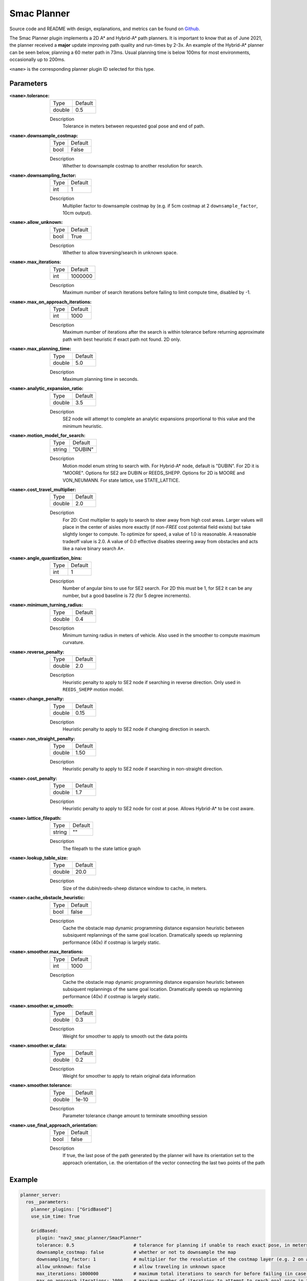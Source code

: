 .. _configuring_smac_planner:

Smac Planner
############

Source code and README with design, explanations, and metrics can be found on Github_.

.. _Github: https://github.com/ros-planning/navigation2/tree/main/nav2_smac_planner

The Smac Planner plugin implements a 2D A* and Hybrid-A* path planners.
It is important to know that as of June 2021, the planner received a **major** update improving path quality and run-times by 2-3x.
An example of the Hybrid-A* planner can be seen below, planning a 60 meter path in 73ms. Usual planning time is below 100ms for most environments, occasionally up to 200ms.

.. image:: smac/path.png
    :width: 640px
    :align: center
    :alt: Path generated by the Hybrid-A* planner


``<name>`` is the corresponding planner plugin ID selected for this type.

Parameters
**********

:``<name>``.tolerance:

  ============== =======
  Type           Default
  -------------- -------
  double         0.5  
  ============== =======

  Description
    Tolerance in meters between requested goal pose and end of path.

:``<name>``.downsample_costmap:

  ==== =======
  Type Default                                                   
  ---- -------
  bool False            
  ==== =======

  Description
    Whether to downsample costmap to another resolution for search.

:``<name>``.downsampling_factor:

  ==== =======
  Type Default                                                   
  ---- -------
  int  1            
  ==== =======

  Description
    Multiplier factor to downsample costmap by (e.g. if 5cm costmap at 2 ``downsample_factor``, 10cm output).

:``<name>``.allow_unknown:

  ==== =======
  Type Default                                                   
  ---- -------
  bool True            
  ==== =======

  Description
    Whether to allow traversing/search in unknown space.

:``<name>``.max_iterations:

  ==== =======
  Type Default                                                   
  ---- -------
  int  1000000            
  ==== =======

  Description
    Maximum number of search iterations before failing to limit compute time, disabled by -1.

:``<name>``.max_on_approach_iterations:

  ==== =======
  Type Default                                                   
  ---- -------
  int  1000            
  ==== =======

  Description
    Maximum number of iterations after the search is within tolerance before returning approximate path with best heuristic if exact path not found. 2D only.

:``<name>``.max_planning_time:

  ====== =======
  Type   Default                                                   
  ------ -------
  double  5.0            
  ====== =======

  Description
    Maximum planning time in seconds.

:``<name>``.analytic_expansion_ratio:

  ====== =======
  Type   Default                                                   
  ------ -------
  double 3.5            
  ====== =======

  Description
    SE2 node will attempt to complete an analytic expansions proportional to this value and the minimum heuristic.

:``<name>``.motion_model_for_search:

  ====== =======
  Type   Default                                                   
  ------ -------
  string "DUBIN"            
  ====== =======

  Description
    Motion model enum string to search with. For Hybrid-A* node, default is "DUBIN". For 2D it is "MOORE". Options for SE2 are DUBIN or REEDS_SHEPP. Options for 2D is MOORE and VON_NEUMANN. For state lattice, use STATE_LATTICE.

:``<name>``.cost_travel_multiplier:

  ====== =======
  Type   Default                                                   
  ------ -------
  double 2.0            
  ====== =======

  Description
    For 2D: Cost multiplier to apply to search to steer away from high cost areas. Larger values will place in the center of aisles more exactly (if non-`FREE` cost potential field exists) but take slightly longer to compute. To optimize for speed, a value of 1.0 is reasonable. A reasonable tradeoff value is 2.0. A value of 0.0 effective disables steering away from obstacles and acts like a naive binary search A*.


:``<name>``.angle_quantization_bins:

  ==== =======
  Type Default                                                   
  ---- -------
  int  1            
  ==== =======

  Description
    Number of angular bins to use for SE2 search. For 2D this must be 1, for SE2 it can be any number, but a good baseline is 72 (for 5 degree increments).

:``<name>``.minimum_turning_radius:

  ====== =======
  Type   Default                                                   
  ------ -------
  double 0.4          
  ====== =======

  Description
    Minimum turning radius in meters of vehicle. Also used in the smoother to compute maximum curvature.

:``<name>``.reverse_penalty:

  ====== =======
  Type   Default                                                   
  ------ -------
  double 2.0          
  ====== =======

  Description
    Heuristic penalty to apply to SE2 node if searching in reverse direction. Only used in ``REEDS_SHEPP`` motion model.

:``<name>``.change_penalty:

  ====== =======
  Type   Default                                                   
  ------ -------
  double 0.15          
  ====== =======

  Description
    Heuristic penalty to apply to SE2 node if changing direction in search.

:``<name>``.non_straight_penalty:

  ====== =======
  Type   Default                                                   
  ------ -------
  double 1.50         
  ====== =======

  Description
    Heuristic penalty to apply to SE2 node if searching in non-straight direction.

:``<name>``.cost_penalty:

  ====== =======
  Type   Default                                                   
  ------ -------
  double 1.7         
  ====== =======

  Description
    Heuristic penalty to apply to SE2 node for cost at pose. Allows Hybrid-A* to be cost aware.

:``<name>``.lattice_filepath:

  ====== =======
  Type   Default                                                   
  ------ -------
  string ""         
  ====== =======

  Description
    The filepath to the state lattice graph

:``<name>``.lookup_table_size:

  ====== =======
  Type   Default                                                   
  ------ -------
  double 20.0         
  ====== =======

  Description
    Size of the dubin/reeds-sheep distance window to cache, in meters.

:``<name>``.cache_obstacle_heuristic:

  ====== =======
  Type   Default                                                   
  ------ -------
  bool   false         
  ====== =======

  Description
    Cache the obstacle map dynamic programming distance expansion heuristic between subsiquent replannings of the same goal location. Dramatically speeds up replanning performance (40x) if costmap is largely static.

:``<name>``.smoother.max_iterations:

  ====== =======
  Type   Default                                                   
  ------ -------
  int    1000         
  ====== =======

  Description
    Cache the obstacle map dynamic programming distance expansion heuristic between subsiquent replannings of the same goal location. Dramatically speeds up replanning performance (40x) if costmap is largely static.

:``<name>``.smoother.w_smooth:

  ====== =======
  Type   Default                                                   
  ------ -------
  double 0.3         
  ====== =======

  Description
    Weight for smoother to apply to smooth out the data points

:``<name>``.smoother.w_data:

  ====== =======
  Type   Default                                                   
  ------ -------
  double 0.2         
  ====== =======

  Description
    Weight for smoother to apply to retain original data information

:``<name>``.smoother.tolerance:

  ====== =======
  Type   Default                                                   
  ------ -------
  double 1e-10       
  ====== =======

  Description
    Parameter tolerance change amount to terminate smoothing session
    
:``<name>``.use_final_approach_orientation:

  ====== =======
  Type   Default                                                   
  ------ -------
  bool   false      
  ====== =======

  Description
    If true, the last pose of the path generated by the planner will have its orientation set to the approach orientation, i.e. the orientation of the vector connecting the last two points of the path
    
Example
*******
.. code-block:: yaml

  planner_server:
    ros__parameters:
      planner_plugins: ["GridBased"]
      use_sim_time: True

      GridBased:
        plugin: "nav2_smac_planner/SmacPlanner"
        tolerance: 0.5                      # tolerance for planning if unable to reach exact pose, in meters, for 2D node
        downsample_costmap: false           # whether or not to downsample the map
        downsampling_factor: 1              # multiplier for the resolution of the costmap layer (e.g. 2 on a 5cm costmap would be 10cm)
        allow_unknown: false                # allow traveling in unknown space
        max_iterations: 1000000             # maximum total iterations to search for before failing (in case unreachable), set to -1 to disable
        max_on_approach_iterations: 1000    # maximum number of iterations to attempt to reach goal once in tolerance, 2D only
        max_planning_time: 3.5              # max time in s for planner to plan, smooth, and upsample. Will scale maximum smoothing and upsampling times based on remaining time after planning.
        motion_model_for_search: "DUBIN"    # 2D Moore, Von Neumann; Hybrid Dubin, Redds-Shepp; State Lattice set internally
        cost_travel_multiplier: 2.0         # For 2D: Cost multiplier to apply to search to steer away from high cost areas. Larger values will place in the center of aisles more exactly (if non-`FREE` cost potential field exists) but take slightly longer to compute. To optimize for speed, a value of 1.0 is reasonable. A reasonable tradeoff value is 2.0. A value of 0.0 effective disables steering away from obstacles and acts like a naive binary search A*.
        angle_quantization_bins: 64         # For Hybrid/Lattice nodes: Number of angle bins for search, must be 1 for 2D node (no angle search)
        analytic_expansion_ratio: 3.5       # For Hybrid/Lattice nodes: The ratio to attempt analytic expansions during search for final approach.
        minimum_turning_radius: 0.40        # For Hybrid/Lattice nodes: minimum turning radius in m of path / vehicle
        reverse_penalty: 2.1                # For Reeds-Shepp model: penalty to apply if motion is reversing, must be => 1
        change_penalty: 0.15                # For Hybrid/Lattice nodes: penalty to apply if motion is changing directions, must be >= 0
        non_straight_penalty: 1.50          # For Hybrid/Lattice nodes: penalty to apply if motion is non-straight, must be => 1
        cost_penalty: 1.7                   # For Hybrid/Lattice nodes: penalty to apply to higher cost areas when adding into the obstacle map dynamic programming distance expansion heuristic. This drives the robot more towards the center of passages. A value between 1.3 - 3.5 is reasonable.
        lattice_filepath: ""                # For Lattice node: the filepath to the state lattice graph
        lookup_table_size: 20               # For Hybrid/Lattice nodes: Size of the dubin/reeds-sheep distance window to cache, in meters.
        cache_obstacle_heuristic: True      # For Hybrid/Lattice nodes: Cache the obstacle map dynamic programming distance expansion heuristic between subsiquent replannings of the same goal location. Dramatically speeds up replanning performance (40x) if costmap is largely static.     
        smoother:
          max_iterations: 1000
          w_smooth: 0.3
          w_data: 0.2
          tolerance: 1e-10

